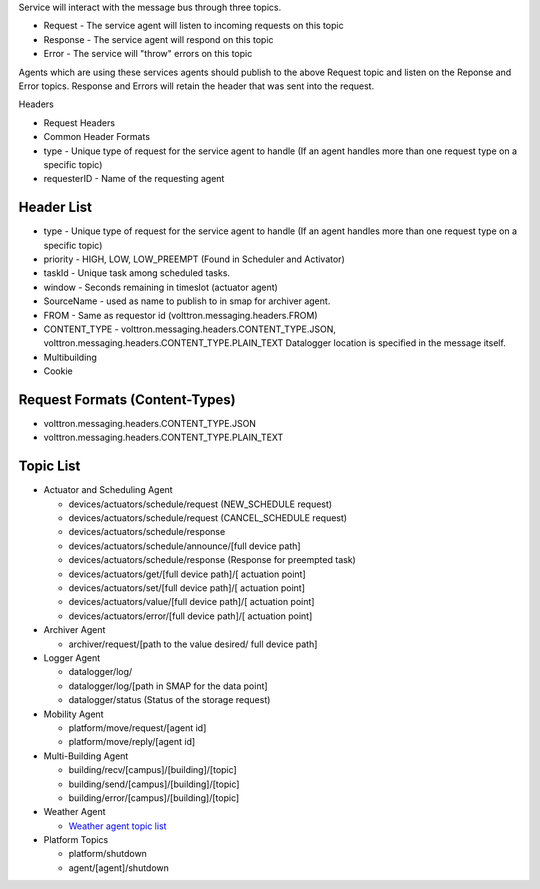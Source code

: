 Service will interact with the message bus through three topics.

-  Request - The service agent will listen to incoming requests on this
   topic
-  Response - The service agent will respond on this topic
-  Error - The service will "throw" errors on this topic

Agents which are using these services agents should publish to the above
Request topic and listen on the Reponse and Error topics. Response and
Errors will retain the header that was sent into the request.

Headers

-  Request Headers
-  Common Header Formats
-  type - Unique type of request for the service agent to handle (If an
   agent handles more than one request type on a specific topic)
-  requesterID - Name of the requesting agent

Header List
-----------

-  type - Unique type of request for the service agent to handle (If an
   agent handles more than one request type on a specific topic)
-  priority - HIGH, LOW, LOW\_PREEMPT (Found in Scheduler and Activator)
-  taskId - Unique task among scheduled tasks.
-  window - Seconds remaining in timeslot (actuator agent)
-  SourceName - used as name to publish to in smap for archiver agent.
-  FROM - Same as requestor id (volttron.messaging.headers.FROM)
-  CONTENT\_TYPE - volttron.messaging.headers.CONTENT\_TYPE.JSON,
   volttron.messaging.headers.CONTENT\_TYPE.PLAIN\_TEXT
   Datalogger location is specified in the message itself.
-  Multibuilding
-  Cookie

Request Formats (Content-Types)
-------------------------------

-  volttron.messaging.headers.CONTENT\_TYPE.JSON
-  volttron.messaging.headers.CONTENT\_TYPE.PLAIN\_TEXT

Topic List
----------

-  Actuator and Scheduling Agent

   -  devices/actuators/schedule/request (NEW\_SCHEDULE request)
   -  devices/actuators/schedule/request (CANCEL\_SCHEDULE request)
   -  devices/actuators/schedule/response
   -  devices/actuators/schedule/announce/[full device path]
   -  devices/actuators/schedule/response (Response for preempted task)
   -  devices/actuators/get/[full device path]/[ actuation point]
   -  devices/actuators/set/[full device path]/[ actuation point]
   -  devices/actuators/value/[full device path]/[ actuation point]
   -  devices/actuators/error/[full device path]/[ actuation point]

-  Archiver Agent

   -  archiver/request/[path to the value desired/ full device path]

-  Logger Agent

   -  datalogger/log/
   -  datalogger/log/[path in SMAP for the data point]
   -  datalogger/status (Status of the storage request)

-  Mobility Agent

   -  platform/move/request/[agent id]
   -  platform/move/reply/[agent id]

-  Multi-Building Agent

   -  building/recv/[campus]/[building]/[topic]
   -  building/send/[campus]/[building]/[topic]
   -  building/error/[campus]/[building]/[topic]

-  Weather Agent

   -  `Weather agent topic
      list <https://github.com/VOLTTRON/volttron/wiki/WeatherAgentTopics>`__

-  Platform Topics

   -  platform/shutdown
   -  agent/[agent]/shutdown



